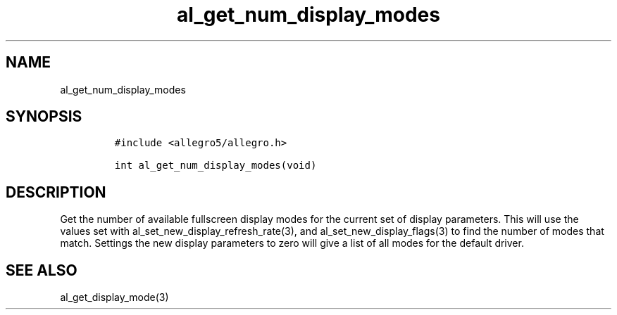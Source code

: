 .TH al_get_num_display_modes 3 "" "Allegro reference manual"
.SH NAME
.PP
al_get_num_display_modes
.SH SYNOPSIS
.IP
.nf
\f[C]
#include\ <allegro5/allegro.h>

int\ al_get_num_display_modes(void)
\f[]
.fi
.SH DESCRIPTION
.PP
Get the number of available fullscreen display modes for the
current set of display parameters.
This will use the values set with
al_set_new_display_refresh_rate(3), and al_set_new_display_flags(3)
to find the number of modes that match.
Settings the new display parameters to zero will give a list of all
modes for the default driver.
.SH SEE ALSO
.PP
al_get_display_mode(3)
